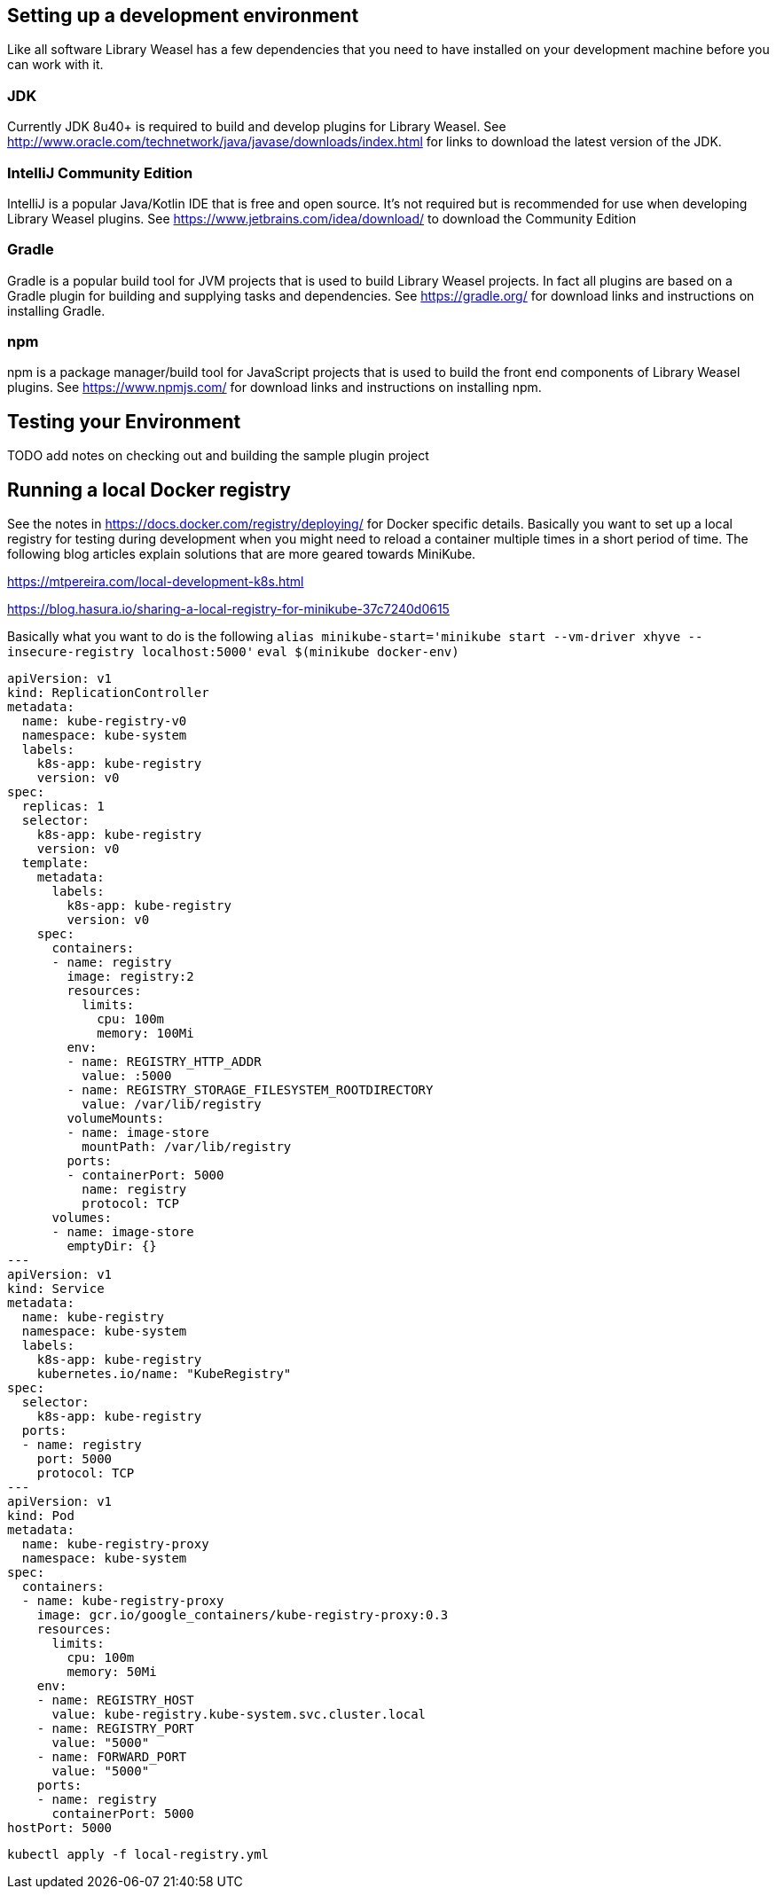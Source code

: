 == Setting up a development environment

Like all software Library Weasel has a few dependencies that you need to have installed
on your development machine before you can work with it.

=== JDK
Currently JDK 8u40+ is required to build and develop plugins for Library Weasel.
See http://www.oracle.com/technetwork/java/javase/downloads/index.html for links to download
the latest version of the JDK.

=== IntelliJ Community Edition
IntelliJ is a popular Java/Kotlin IDE that is free and open source.  It's not required but is
recommended for use when developing Library Weasel plugins.
See https://www.jetbrains.com/idea/download/ to download the Community Edition

=== Gradle
Gradle is a popular build tool for JVM projects that is used to build Library Weasel projects.
In fact all plugins are based on a Gradle plugin for building and supplying tasks and dependencies.
See https://gradle.org/ for download links and instructions on installing Gradle.

=== npm
npm is a package manager/build tool for JavaScript projects that is used to build the front end
components of Library Weasel plugins.
See https://www.npmjs.com/ for download links and instructions on installing npm.

== Testing your Environment

TODO add notes on checking out and building the sample plugin project

== Running a local Docker registry

See the notes in https://docs.docker.com/registry/deploying/ for Docker specific details.
Basically you want to set up a local registry for testing during development when you might need to
reload a container multiple times in a short period of time.
The following blog articles explain solutions that are more geared towards MiniKube.

https://mtpereira.com/local-development-k8s.html

https://blog.hasura.io/sharing-a-local-registry-for-minikube-37c7240d0615

Basically what you want to do is the following
`alias minikube-start='minikube start --vm-driver xhyve --insecure-registry localhost:5000'`
`eval $(minikube docker-env)`
```
apiVersion: v1
kind: ReplicationController
metadata:
  name: kube-registry-v0
  namespace: kube-system
  labels:
    k8s-app: kube-registry
    version: v0
spec:
  replicas: 1
  selector:
    k8s-app: kube-registry
    version: v0
  template:
    metadata:
      labels:
        k8s-app: kube-registry
        version: v0
    spec:
      containers:
      - name: registry
        image: registry:2
        resources:
          limits:
            cpu: 100m
            memory: 100Mi
        env:
        - name: REGISTRY_HTTP_ADDR
          value: :5000
        - name: REGISTRY_STORAGE_FILESYSTEM_ROOTDIRECTORY
          value: /var/lib/registry
        volumeMounts:
        - name: image-store
          mountPath: /var/lib/registry
        ports:
        - containerPort: 5000
          name: registry
          protocol: TCP
      volumes:
      - name: image-store
        emptyDir: {}
---
apiVersion: v1
kind: Service
metadata:
  name: kube-registry
  namespace: kube-system
  labels:
    k8s-app: kube-registry
    kubernetes.io/name: "KubeRegistry"
spec:
  selector:
    k8s-app: kube-registry
  ports:
  - name: registry
    port: 5000
    protocol: TCP
---
apiVersion: v1
kind: Pod
metadata:
  name: kube-registry-proxy
  namespace: kube-system
spec:
  containers:
  - name: kube-registry-proxy
    image: gcr.io/google_containers/kube-registry-proxy:0.3
    resources:
      limits:
        cpu: 100m
        memory: 50Mi
    env:
    - name: REGISTRY_HOST
      value: kube-registry.kube-system.svc.cluster.local
    - name: REGISTRY_PORT
      value: "5000"
    - name: FORWARD_PORT
      value: "5000"
    ports:
    - name: registry
      containerPort: 5000
hostPort: 5000
```
`kubectl apply -f local-registry.yml`
